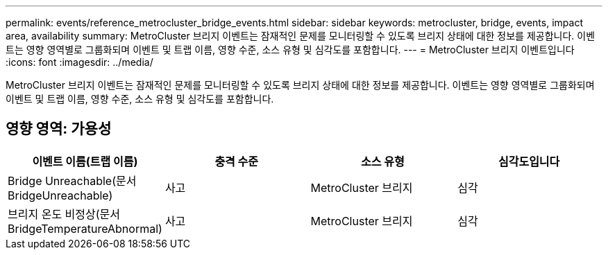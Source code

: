 ---
permalink: events/reference_metrocluster_bridge_events.html 
sidebar: sidebar 
keywords: metrocluster, bridge, events, impact area, availability 
summary: MetroCluster 브리지 이벤트는 잠재적인 문제를 모니터링할 수 있도록 브리지 상태에 대한 정보를 제공합니다. 이벤트는 영향 영역별로 그룹화되며 이벤트 및 트랩 이름, 영향 수준, 소스 유형 및 심각도를 포함합니다. 
---
= MetroCluster 브리지 이벤트입니다
:icons: font
:imagesdir: ../media/


[role="lead"]
MetroCluster 브리지 이벤트는 잠재적인 문제를 모니터링할 수 있도록 브리지 상태에 대한 정보를 제공합니다. 이벤트는 영향 영역별로 그룹화되며 이벤트 및 트랩 이름, 영향 수준, 소스 유형 및 심각도를 포함합니다.



== 영향 영역: 가용성

|===
| 이벤트 이름(트랩 이름) | 충격 수준 | 소스 유형 | 심각도입니다 


 a| 
Bridge Unreachable(문서 BridgeUnreachable)
 a| 
사고
 a| 
MetroCluster 브리지
 a| 
심각



 a| 
브리지 온도 비정상(문서 BridgeTemperatureAbnormal)
 a| 
사고
 a| 
MetroCluster 브리지
 a| 
심각

|===